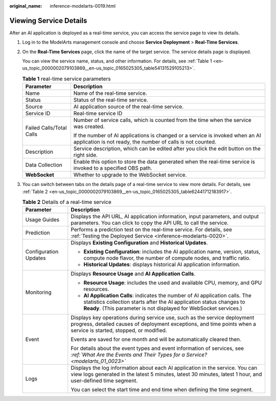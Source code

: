 :original_name: inference-modelarts-0019.html

.. _inference-modelarts-0019:

Viewing Service Details
=======================

After an AI application is deployed as a real-time service, you can access the service page to view its details.

#. Log in to the ModelArts management console and choose **Service Deployment** > **Real-Time Services**.

#. On the **Real-Time Services** page, click the name of the target service. The service details page is displayed.

   You can view the service name, status, and other information. For details, see :ref:`Table 1 <en-us_topic_0000002079103869__en-us_topic_0165025305_table54131529105213>`.

   .. _en-us_topic_0000002079103869__en-us_topic_0165025305_table54131529105213:

   .. table:: **Table 1** real-time service parameters

      +-----------------------------------+----------------------------------------------------------------------------------------------------------------------------------------------+
      | Parameter                         | Description                                                                                                                                  |
      +===================================+==============================================================================================================================================+
      | Name                              | Name of the real-time service.                                                                                                               |
      +-----------------------------------+----------------------------------------------------------------------------------------------------------------------------------------------+
      | Status                            | Status of the real-time service.                                                                                                             |
      +-----------------------------------+----------------------------------------------------------------------------------------------------------------------------------------------+
      | Source                            | AI application source of the real-time service.                                                                                              |
      +-----------------------------------+----------------------------------------------------------------------------------------------------------------------------------------------+
      | Service ID                        | Real-time service ID                                                                                                                         |
      +-----------------------------------+----------------------------------------------------------------------------------------------------------------------------------------------+
      | Failed Calls/Total Calls          | Number of service calls, which is counted from the time when the service was created.                                                        |
      |                                   |                                                                                                                                              |
      |                                   | If the number of AI applications is changed or a service is invoked when an AI application is not ready, the number of calls is not counted. |
      +-----------------------------------+----------------------------------------------------------------------------------------------------------------------------------------------+
      | Description                       | Service description, which can be edited after you click the edit button on the right side.                                                  |
      +-----------------------------------+----------------------------------------------------------------------------------------------------------------------------------------------+
      | Data Collection                   | Enable this option to store the data generated when the real-time service is invoked to a specified OBS path.                                |
      +-----------------------------------+----------------------------------------------------------------------------------------------------------------------------------------------+
      | **WebSocket**                     | Whether to upgrade to the WebSocket service.                                                                                                 |
      +-----------------------------------+----------------------------------------------------------------------------------------------------------------------------------------------+

#. You can switch between tabs on the details page of a real-time service to view more details. For details, see :ref:`Table 2 <en-us_topic_0000002079103869__en-us_topic_0165025305_table62441712183917>`.

   .. _en-us_topic_0000002079103869__en-us_topic_0165025305_table62441712183917:

   .. table:: **Table 2** Details of a real-time service

      +-----------------------------------+-----------------------------------------------------------------------------------------------------------------------------------------------------------------------------------------------------------------------------+
      | Parameter                         | Description                                                                                                                                                                                                                 |
      +===================================+=============================================================================================================================================================================================================================+
      | Usage Guides                      | Displays the API URL, AI application information, input parameters, and output parameters. You can click |image1| to copy the API URL to call the service.                                                                  |
      +-----------------------------------+-----------------------------------------------------------------------------------------------------------------------------------------------------------------------------------------------------------------------------+
      | Prediction                        | Performs a prediction test on the real-time service. For details, see :ref:`Testing the Deployed Service <inference-modelarts-0020>`.                                                                                       |
      +-----------------------------------+-----------------------------------------------------------------------------------------------------------------------------------------------------------------------------------------------------------------------------+
      | Configuration Updates             | Displays **Existing Configuration** and **Historical Updates**.                                                                                                                                                             |
      |                                   |                                                                                                                                                                                                                             |
      |                                   | -  **Existing Configuration**: includes the AI application name, version, status, compute node flavor, the number of compute nodes, and traffic ratio.                                                                      |
      |                                   | -  **Historical Updates**: displays historical AI application information.                                                                                                                                                  |
      +-----------------------------------+-----------------------------------------------------------------------------------------------------------------------------------------------------------------------------------------------------------------------------+
      | Monitoring                        | Displays **Resource Usage** and **AI Application Calls**.                                                                                                                                                                   |
      |                                   |                                                                                                                                                                                                                             |
      |                                   | -  **Resource Usage**: includes the used and available CPU, memory, and GPU resources.                                                                                                                                      |
      |                                   | -  **AI Application Calls**: indicates the number of AI application calls. The statistics collection starts after the AI application status changes to **Ready**. (This parameter is not displayed for WebSocket services.) |
      +-----------------------------------+-----------------------------------------------------------------------------------------------------------------------------------------------------------------------------------------------------------------------------+
      | Event                             | Displays key operations during service use, such as the service deployment progress, detailed causes of deployment exceptions, and time points when a service is started, stopped, or modified.                             |
      |                                   |                                                                                                                                                                                                                             |
      |                                   | Events are saved for one month and will be automatically cleared then.                                                                                                                                                      |
      |                                   |                                                                                                                                                                                                                             |
      |                                   | For details about the event types and event information of services, see *:ref:`What Are the Events and Their Types for a Service? <modelarts_01_0023>`*                                                                    |
      +-----------------------------------+-----------------------------------------------------------------------------------------------------------------------------------------------------------------------------------------------------------------------------+
      | Logs                              | Displays the log information about each AI application in the service. You can view logs generated in the latest 5 minutes, latest 30 minutes, latest 1 hour, and user-defined time segment.                                |
      |                                   |                                                                                                                                                                                                                             |
      |                                   | You can select the start time and end time when defining the time segment.                                                                                                                                                  |
      +-----------------------------------+-----------------------------------------------------------------------------------------------------------------------------------------------------------------------------------------------------------------------------+

.. |image1| image:: /_static/images/en-us_image_0000002079182521.png
